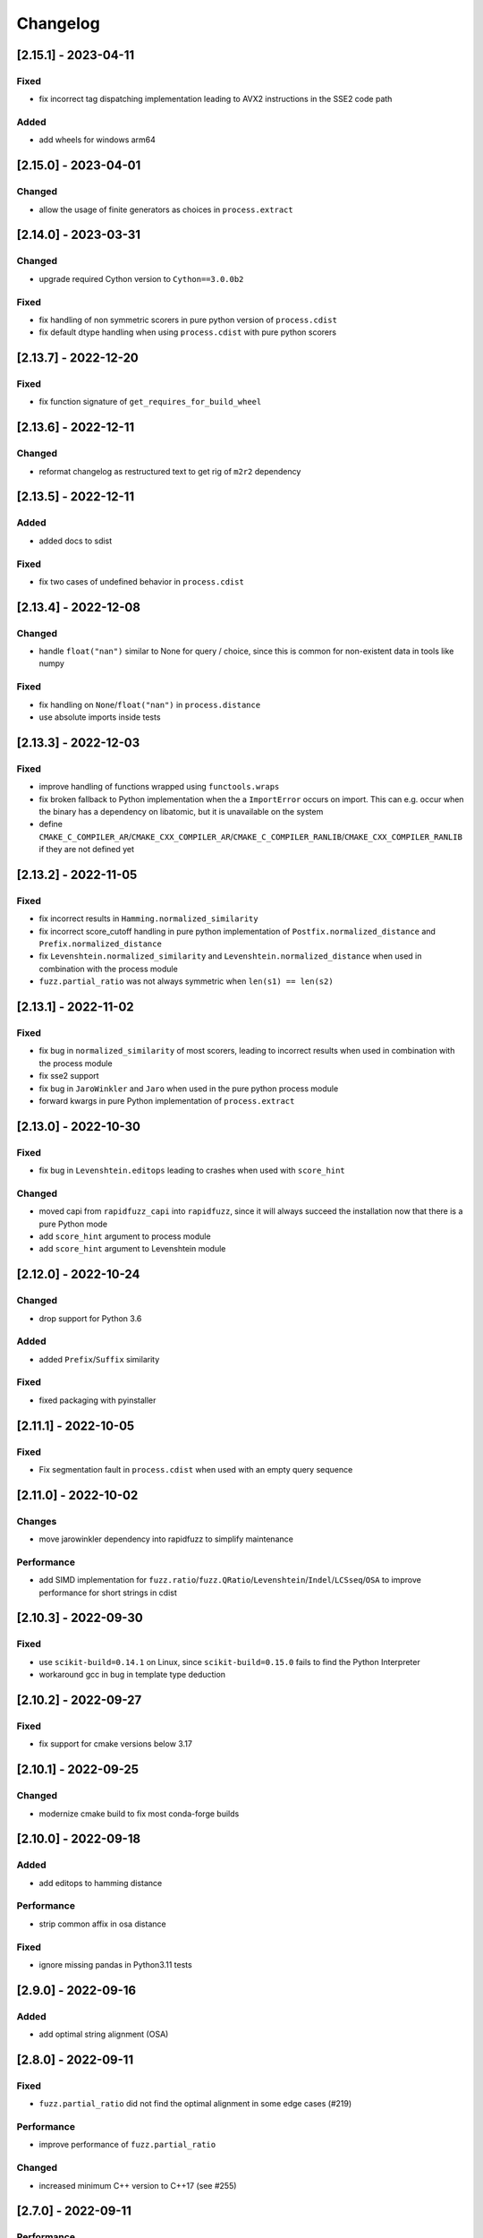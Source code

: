 Changelog
---------

[2.15.1] - 2023-04-11
^^^^^^^^^^^^^^^^^^^^^
Fixed
~~~~~~~
- fix incorrect tag dispatching implementation leading to AVX2 instructions in the SSE2 code path

Added
~~~~~
- add wheels for windows arm64

[2.15.0] - 2023-04-01
^^^^^^^^^^^^^^^^^^^^^
Changed
~~~~~~~
- allow the usage of finite generators as choices in ``process.extract``

[2.14.0] - 2023-03-31
^^^^^^^^^^^^^^^^^^^^^
Changed
~~~~~~~
- upgrade required Cython version to ``Cython==3.0.0b2``

Fixed
~~~~~~~
- fix handling of non symmetric scorers in pure python version of ``process.cdist``
- fix default dtype handling when using ``process.cdist`` with pure python scorers

[2.13.7] - 2022-12-20
^^^^^^^^^^^^^^^^^^^^^
Fixed
~~~~~~~
- fix function signature of ``get_requires_for_build_wheel``

[2.13.6] - 2022-12-11
^^^^^^^^^^^^^^^^^^^^^
Changed
~~~~~~~
- reformat changelog as restructured text to get rig of ``m2r2`` dependency


[2.13.5] - 2022-12-11
^^^^^^^^^^^^^^^^^^^^^
Added
~~~~~
* added docs to sdist

Fixed
~~~~~
* fix two cases of undefined behavior in ``process.cdist``

[2.13.4] - 2022-12-08
^^^^^^^^^^^^^^^^^^^^^
Changed
~~~~~~~
* handle ``float("nan")`` similar to None for query / choice, since this is common for
  non-existent data in tools like numpy

Fixed
~~~~~
* fix handling on ``None``\ /\ ``float("nan")`` in ``process.distance``
* use absolute imports inside tests

[2.13.3] - 2022-12-03
^^^^^^^^^^^^^^^^^^^^^
Fixed
~~~~~
* improve handling of functions wrapped using ``functools.wraps``
* fix broken fallback to Python implementation when the a ``ImportError`` occurs on import.
  This can e.g. occur when the binary has a dependency on libatomic, but it is unavailable on
  the system
* define ``CMAKE_C_COMPILER_AR``\ /\ ``CMAKE_CXX_COMPILER_AR``\ /\ ``CMAKE_C_COMPILER_RANLIB``\ /\ ``CMAKE_CXX_COMPILER_RANLIB``
  if they are not defined yet

[2.13.2] - 2022-11-05
^^^^^^^^^^^^^^^^^^^^^
Fixed
~~~~~
* fix incorrect results in ``Hamming.normalized_similarity``
* fix incorrect score_cutoff handling in pure python implementation of
  ``Postfix.normalized_distance`` and ``Prefix.normalized_distance``
* fix ``Levenshtein.normalized_similarity`` and ``Levenshtein.normalized_distance``
  when used in combination with the process module
* ``fuzz.partial_ratio`` was not always symmetric when ``len(s1) == len(s2)``

[2.13.1] - 2022-11-02
^^^^^^^^^^^^^^^^^^^^^
Fixed
~~~~~
* fix bug in ``normalized_similarity`` of most scorers,
  leading to incorrect results when used in combination with the process module
* fix sse2 support
* fix bug in ``JaroWinkler`` and ``Jaro`` when used in the pure python process module
* forward kwargs in pure Python implementation of ``process.extract``

[2.13.0] - 2022-10-30
^^^^^^^^^^^^^^^^^^^^^
Fixed
~~~~~
* fix bug in ``Levenshtein.editops`` leading to crashes when used with ``score_hint``

Changed
~~~~~~~
* moved capi from ``rapidfuzz_capi`` into ``rapidfuzz``\ , since it will always
  succeed the installation now that there is a pure Python mode
* add ``score_hint`` argument to process module
* add ``score_hint`` argument to Levenshtein module

[2.12.0] - 2022-10-24
^^^^^^^^^^^^^^^^^^^^^
Changed
~~~~~~~
* drop support for Python 3.6

Added
~~~~~
* added ``Prefix``\ /\ ``Suffix`` similarity

Fixed
~~~~~
* fixed packaging with pyinstaller

[2.11.1] - 2022-10-05
^^^^^^^^^^^^^^^^^^^^^
Fixed
~~~~~
* Fix segmentation fault in ``process.cdist`` when used with an empty query sequence

[2.11.0] - 2022-10-02
^^^^^^^^^^^^^^^^^^^^^
Changes
~~~~~~~
* move jarowinkler dependency into rapidfuzz to simplify maintenance

Performance
~~~~~~~~~~~
* add SIMD implementation for ``fuzz.ratio``\ /\ ``fuzz.QRatio``\ /\ ``Levenshtein``\ /\ ``Indel``\ /\ ``LCSseq``\ /\ ``OSA`` to improve
  performance for short strings in cdist

[2.10.3] - 2022-09-30
^^^^^^^^^^^^^^^^^^^^^
Fixed
~~~~~
* use ``scikit-build=0.14.1`` on Linux, since ``scikit-build=0.15.0`` fails to find the Python Interpreter
* workaround gcc in bug in template type deduction

[2.10.2] - 2022-09-27
^^^^^^^^^^^^^^^^^^^^^
Fixed
~~~~~
* fix support for cmake versions below 3.17

[2.10.1] - 2022-09-25
^^^^^^^^^^^^^^^^^^^^^
Changed
~~~~~~~
* modernize cmake build to fix most conda-forge builds

[2.10.0] - 2022-09-18
^^^^^^^^^^^^^^^^^^^^^
Added
~~~~~
* add editops to hamming distance

Performance
~~~~~~~~~~~
* strip common affix in osa distance

Fixed
~~~~~
* ignore missing pandas in Python3.11 tests

[2.9.0] - 2022-09-16
^^^^^^^^^^^^^^^^^^^^
Added
~~~~~
* add optimal string alignment (OSA)

[2.8.0] - 2022-09-11
^^^^^^^^^^^^^^^^^^^^
Fixed
~~~~~
* ``fuzz.partial_ratio`` did not find the optimal alignment in some edge cases (#219)

Performance
~~~~~~~~~~~
* improve performance of ``fuzz.partial_ratio``

Changed
~~~~~~~
* increased minimum C++ version to C++17 (see #255)

[2.7.0] - 2022-09-11
^^^^^^^^^^^^^^^^^^^^
Performance
~~~~~~~~~~~
* improve performance of ``Levenshtein.distance``\ /\ ``Levenshtein.editops`` for
  long sequences.

Added
~~~~~
* add ``score_hint`` parameter to ``Levenshtein.editops`` which allows the use of a
  faster implementation

Changed
~~~~~~~
* all functions in the ``string_metric`` module do now raise a deprecation warning.
  They are now only wrappers for their replacement functions, which makes them slower
  when used with the process module

[2.6.1] - 2022-09-03
^^^^^^^^^^^^^^^^^^^^
Fixed
~~~~~
* fix incorrect results of partial_ratio for long needles (#257)

[2.6.0] - 2022-08-20
^^^^^^^^^^^^^^^^^^^^
Fixed
~~~~~
* fix hashing for custom classes

Added
~~~~~
* add support for slicing in ``Editops.__getitem__``\ /\ ``Editops.__delitem__``
* add ``DamerauLevenshtein`` module

[2.5.0] - 2022-08-14
^^^^^^^^^^^^^^^^^^^^
Added
~~~~~
* added support for KeyboardInterrupt in processor module
  It might still take a bit until the KeyboardInterrupt is registered, but
  no longer runs all text comparisons after pressing ``Ctrl + C``

Fixed
~~~~~
* fix default scorer used by cdist to use C++ implementation if possible

[2.4.4] - 2022-08-12
^^^^^^^^^^^^^^^^^^^^
Changed
~~~~~~~
* Added support for Python3.11

[2.4.3] - 2022-08-08
^^^^^^^^^^^^^^^^^^^^
Fixed
~~~~~
* fix value range of ``jaro_similarity``\ /\ ``jaro_winkler_similarity`` in the pure Python mode
  for the string_metric module
* fix missing atomix symbol on arm 32 bit

[2.4.2] - 2022-07-30
^^^^^^^^^^^^^^^^^^^^
Fixed
~~~~~
* add missing symbol to pure Python which made the usage impossible

[2.4.1] - 2022-07-29
^^^^^^^^^^^^^^^^^^^^
Fixed
~~~~~
* fix version number

[2.4.0] - 2022-07-29
^^^^^^^^^^^^^^^^^^^^
Fixed
~~~~~
* fix banded Levenshtein implementation

Performance
~~~~~~~~~~~
* improve performance and memory usage of ``Levenshtein.editops``

  * memory usage is reduced from O(NM) to O(N)
  * performance is improved for long sequences

[2.3.0] - 2022-07-23
^^^^^^^^^^^^^^^^^^^^
Added
~~~~~
* add ``as_matching_blocks`` to ``Editops``\ /\ ``Opcodes``
* add support for deletions from ``Editops``
* add ``Editops.apply``\ /\ ``Opcodes.apply``
* add ``Editops.remove_subsequence``

Changed
~~~~~~~
* merge adjacent similar blocks in ``Opcodes``

Fixed
~~~~~
* fix usage of ``eval(repr(Editop))``\ , ``eval(repr(Editops))``\ , ``eval(repr(Opcode))`` and ``eval(repr(Opcodes))``
* fix opcode conversion for empty source sequence
* fix validation for empty Opcode list passed into ``Opcodes.__init__``

[2.2.0] - 2022-07-19
^^^^^^^^^^^^^^^^^^^^
Changed
~~~~~~~
* added in-tree build backend to install cmake and ninja only when it is not installed yet
  and only when wheels are available

[2.1.4] - 2022-07-17
^^^^^^^^^^^^^^^^^^^^
Changed
~~~~~~~
* changed internal implementation of cdist to remove build dependency to numpy

Added
~~~~~
* added wheels for musllinux and manylinux ppc64le, s390x

[2.1.3] - 2022-07-09
^^^^^^^^^^^^^^^^^^^^
Fixed
~~~~~
* fix missing type stubs

[2.1.2] - 2022-07-04
^^^^^^^^^^^^^^^^^^^^
Changed
~~~~~~~
* change src layout to make package import from root directory possible

[2.1.1] - 2022-06-30
^^^^^^^^^^^^^^^^^^^^
Changed
~~~~~~~
* allow installation without the C++ extension if it fails to compile
* allow selection of implementation via the environment variable ``RAPIDFUZZ_IMPLEMENTATION``
  which can be set to "cpp" or "python"

[2.1.0] - 2022-06-29
^^^^^^^^^^^^^^^^^^^^
Added
~~~~~
* added pure python fallback for all implementations with the following exceptions:

  * no support for sequences of hashables. Only strings supported so far
  * ``\*.editops`` / ``\*.opcodes`` functions not implemented yet
  * process.cdist does not support multithreading

Fixed
~~~~~
* fuzz.partial_ratio_alignment ignored the score_cutoff
* fix implementation of Hamming.normalized_similarity
* fix default score_cutoff of Hamming.similarity
* fix implementation of LCSseq.distance when used in the process module
* treat hash for -1 and -2 as different

[2.0.15] - 2022-06-24
^^^^^^^^^^^^^^^^^^^^^
Fixed
~~~~~
* fix integer wraparound in partial_ratio/partial_ratio_alignment

[2.0.14] - 2022-06-23
^^^^^^^^^^^^^^^^^^^^^
Fixed
~~~~~
* fix unlimited recursion in LCSseq when used in combination with the process module

Changed
~~~~~~~
* add fallback implementations of ``taskflow``\ , ``rapidfuzz-cpp`` and ``jarowinkler-cpp``
  back to wheel, since some package building systems like piwheels can't clone sources

[2.0.13] - 2022-06-22
^^^^^^^^^^^^^^^^^^^^^
Changed
~~~~~~~
* use system version of cmake on arm platforms, since the cmake package fails to compile

[2.0.12] - 2022-06-22
^^^^^^^^^^^^^^^^^^^^^
Changed
~~~~~~~
* add tests to sdist
* remove cython dependency for sdist

[2.0.11] - 2022-04-23
^^^^^^^^^^^^^^^^^^^^^
Changed
~~~~~~~
* relax version requirements of dependencies to simplify packaging

[2.0.10] - 2022-04-17
^^^^^^^^^^^^^^^^^^^^^
Fixed
~~~~~
* Do not include installations of jaro_winkler in wheels (regression from 2.0.7)

Changed
~~~~~~~
* Allow installation from system installed versions of ``rapidfuzz-cpp``\ , ``jarowinkler-cpp``
  and ``taskflow``

Added
~~~~~
* Added PyPy3.9 wheels on Linux

[2.0.9] - 2022-04-07
^^^^^^^^^^^^^^^^^^^^
Fixed
~~~~~
* Add missing Cython code in sdist
* consider float imprecision in score_cutoff (see #210)

[2.0.8] - 2022-04-07
^^^^^^^^^^^^^^^^^^^^
Fixed
~~~~~
* fix incorrect score_cutoff handling in token_set_ratio and token_ratio

Added
~~~~~
* add longest common subsequence

[2.0.7] - 2022-03-13
^^^^^^^^^^^^^^^^^^^^
Fixed
~~~~~
* Do not include installations of jaro_winkler and taskflow in wheels

[2.0.6] - 2022-03-06
^^^^^^^^^^^^^^^^^^^^
Fixed
~~~~~
* fix incorrect population of sys.modules which lead to submodules overshadowing
  other imports

Changed
~~~~~~~
* moved JaroWinkler and Jaro into a separate package

[2.0.5] - 2022-02-25
^^^^^^^^^^^^^^^^^^^^
Fixed
~~~~~
* fix signed integer overflow inside hashmap implementation

[2.0.4] - 2022-02-21
^^^^^^^^^^^^^^^^^^^^
Fixed
~~~~~
* fix binary size increase due to debug symbols
* fix segmentation fault in ``Levenshtein.editops``

[2.0.3] - 2022-02-18
^^^^^^^^^^^^^^^^^^^^
Added
~~~~~
* Added fuzz.partial_ratio_alignment, which returns the result of fuzz.partial_ratio
  combined with the alignment this result stems from

Fixed
~~~~~
* Fix Indel distance returning incorrect result when using score_cutoff=1, when the strings
  are not equal. This affected other scorers like fuzz.WRatio, which use the Indel distance
  as well.

[2.0.2] - 2022-02-12
^^^^^^^^^^^^^^^^^^^^
Fixed
~~~~~
* fix type hints
* Add back transpiled cython files to the sdist to simplify builds in package builders
  like FreeBSD port build or conda-forge

[2.0.1] - 2022-02-11
^^^^^^^^^^^^^^^^^^^^
Fixed
~~~~~
* fix type hints
* Indel.normalized_similarity mistakenly used the implementation of Indel.normalized_distance

[2.0.0] - 2022-02-09
^^^^^^^^^^^^^^^^^^^^
Added
~~~~~
* added C-Api which can be used to extend RapidFuzz from different Python modules using any
  programming language which allows the usage of C-Apis (C/C++/Rust)
* added new scorers in ``rapidfuzz.distance.*``

  * port existing distances to this new api
  * add Indel distance along with the corresponding editops function

Changed
~~~~~~~
* when the result of ``string_metric.levenshtein`` or ``string_metric.hamming`` is below max
  they do now return ``max + 1`` instead of -1
* Build system moved from setuptools to scikit-build
* Stop including all modules in __init__.py, since they significantly slowed down import time

Removed
~~~~~~~
* remove the ``rapidfuzz.levenshtein`` module which was deprecated in v1.0.0 and scheduled for removal in v2.0.0
* dropped support for Python2.7 and Python3.5

Deprecated
~~~~~~~~~~
* deprecate support to specify processor in form of a boolean (will be removed in v3.0.0)

  * new functions will not get support for this in the first place

* deprecate ``rapidfuzz.string_metric`` (will be removed in v3.0.0). Similar scorers are available
  in ``rapidfuzz.distance.*``

Fixed
~~~~~
* process.cdist did raise an exception when used with a pure python scorer

Performance
~~~~~~~~~~~
* improve performance and memory usage of ``rapidfuzz.string_metric.levenshtein_editops``

  * memory usage is reduced by 33%
  * performance is improved by around 10%-20%

* significantly improve performance of  ``rapidfuzz.string_metric.levenshtein`` for ``max <= 31``
  using a banded implementation

[1.9.1] - 2021-12-13
^^^^^^^^^^^^^^^^^^^^
Fixed
~~~~~
* fix bug in new editops implementation, causing it to SegFault on some inputs (see qurator-spk/dinglehopper#64)

[1.9.0] - 2021-12-11
^^^^^^^^^^^^^^^^^^^^
Fixed
~~~~~
* Fix some issues in the type annotations (see #163)

Performance
~~~~~~~~~~~
* improve performance and memory usage of ``rapidfuzz.string_metric.levenshtein_editops``

  * memory usage is reduced by 10x
  * performance is improved from ``O(N * M)`` to ``O([N / 64] * M)``

[1.8.3] - 2021-11-19
^^^^^^^^^^^^^^^^^^^^
Added
~~~~~
* Added missing wheels for Python3.6 on MacOs and Windows (see #159)

[1.8.2] - 2021-10-27
^^^^^^^^^^^^^^^^^^^^
Added
~~~~~
* Add wheels for Python 3.10 on MacOs

[1.8.1] - 2021-10-22
^^^^^^^^^^^^^^^^^^^^
Fixed
~~~~~
* Fix incorrect editops results (See #148)

[1.8.0] - 2021-10-20
^^^^^^^^^^^^^^^^^^^^
Changed
~~~~~~~
* Add Wheels for Python3.10 on all platforms except MacOs (see #141)
* Improve performance of ``string_metric.jaro_similarity`` and  ``string_metric.jaro_winkler_similarity`` for strings with a length <= 64

[1.7.1] - 2021-10-02
^^^^^^^^^^^^^^^^^^^^
Fixed
~~~~~
* fixed incorrect results of fuzz.partial_ratio for long needles (see #138)

[1.7.0] - 2021-09-27
^^^^^^^^^^^^^^^^^^^^
Changed
~~~~~~~
* Added typing for process.cdist
* Added multithreading support to cdist using the argument ``process.cdist``
* Add dtype argument to ``process.cdist`` to set the dtype of the result numpy array (see #132)
* Use a better hash collision strategy in the internal hashmap, which improves the worst case performance

[1.6.2] - 2021-09-15
^^^^^^^^^^^^^^^^^^^^
Changed
~~~~~~~
* improved performance of fuzz.ratio
* only import process.cdist when numpy is available

[1.6.1] - 2021-09-11
^^^^^^^^^^^^^^^^^^^^
Changed
~~~~~~~
* Add back wheels for Python2.7

[1.6.0] - 2021-09-10
^^^^^^^^^^^^^^^^^^^^
Changed
~~~~~~~
* fuzz.partial_ratio uses a new implementation for short needles (<= 64). This implementation is

  * more accurate than the current implementation (it is guaranteed to find the optimal alignment)
  * it is significantly faster

* Add process.cdist to compare all elements of two lists (see #51)

[1.5.1] - 2021-09-01
^^^^^^^^^^^^^^^^^^^^
Fixed
~~~~~
* Fix out of bounds access in levenshtein_editops

[1.5.0] - 2021-08-21
^^^^^^^^^^^^^^^^^^^^
Changed
~~~~~~~
* all scorers do now support similarity/distance calculations between any sequence of hashables. So it is possible to calculate e.g. the WER as:
  .. code-block::

     >>> string_metric.levenshtein(["word1", "word2"], ["word1", "word3"])
     1

Added
~~~~~
* Added type stub files for all functions
* added jaro similarity in ``string_metric.jaro_similarity``
* added jaro winkler similarity in ``string_metric.jaro_winkler_similarity``
* added Levenshtein editops in ``string_metric.levenshtein_editops``

Fixed
~~~~~
* Fixed support for set objects in ``process.extract``
* Fixed inconsistent handling of empty strings

[1.4.1] - 2021-03-30
^^^^^^^^^^^^^^^^^^^^
Performance
~~~~~~~~~~~
* improved performance of result creation in process.extract

Fixed
~~~~~
* Cython ABI stability issue (#95)
* fix missing decref in case of exceptions in process.extract

[1.4.0] - 2021-03-29
^^^^^^^^^^^^^^^^^^^^
Changed
~~~~~~~
* added processor support to ``levenshtein`` and ``hamming``
* added distance support to extract/extractOne/extract_iter

Fixed
~~~~~
* incorrect results of ``normalized_hamming`` and ``normalized_levenshtein`` when used with ``utils.default_process`` as processor

[1.3.3] - 2021-03-20
^^^^^^^^^^^^^^^^^^^^
Fixed
~~~~~
* Fix a bug in the mbleven implementation of the uniform Levenshtein distance and cover it with fuzz tests

[1.3.2] - 2021-03-20
^^^^^^^^^^^^^^^^^^^^
Fixed
~~~~~
* some of the newly activated warnings caused build failures in the conda-forge build

[1.3.1] - 2021-03-20
^^^^^^^^^^^^^^^^^^^^
Fixed
~~~~~
* Fixed issue in LCS calculation for partial_ratio (see #90)
* Fixed incorrect results for normalized_hamming and normalized_levenshtein when the processor ``utils.default_process`` is used
* Fix many compiler warnings

[1.3.0] - 2021-03-16
^^^^^^^^^^^^^^^^^^^^
Changed
~~~~~~~
* add wheels for a lot of new platforms
* drop support for Python 2.7

Performance
~~~~~~~~~~~
* use ``is`` instead of ``==`` to compare functions directly by address

Fixed
~~~~~
* Fix another ref counting issue
* Fix some issues in the Levenshtein distance algorithm (see #92)

[1.2.1] - 2021-03-08
^^^^^^^^^^^^^^^^^^^^
Performance
~~~~~~~~~~~
* further improve bitparallel implementation of uniform Levenshtein distance for strings with a length > 64 (in many cases more than 50% faster)

[1.2.0] - 2021-03-07
^^^^^^^^^^^^^^^^^^^^
Changed
~~~~~~~
* add more benchmarks to documentation

Performance
~~~~~~~~~~~
* add bitparallel implementation to InDel Distance (Levenshtein with the weights 1,1,2) for strings with a length > 64
* improve bitparallel implementation of uniform Levenshtein distance for strings with a length > 64
* use the InDel Distance and uniform Levenshtein distance in more cases instead of the generic implementation
* Directly use the Levenshtein implementation in C++ instead of using it through Python in process.*

[1.1.2] - 2021-03-03
^^^^^^^^^^^^^^^^^^^^
Fixed
~~~~~
* Fix reference counting in process.extract (see #81)

[1.1.1] - 2021-02-23
^^^^^^^^^^^^^^^^^^^^
Fixed
~~~~~
* Fix result conversion in process.extract (see #79)

[1.1.0] - 2021-02-21
^^^^^^^^^^^^^^^^^^^^
Changed
~~~~~~~
* string_metric.normalized_levenshtein supports now all weights
* when different weights are used for Insertion and Deletion the strings are not swapped inside the Levenshtein implementation anymore. So different weights for Insertion and Deletion are now supported.
* replace C++ implementation with a Cython implementation. This has the following advantages:

  * The implementation is less error prone, since a lot of the complex things are done by Cython
  * slightly faster than the current implementation (up to 10% for some parts)
  * about 33% smaller binary size
  * reduced compile time

* Added \*\*kwargs argument to process.extract/extractOne/extract_iter that is passed to the scorer
* Add max argument to hamming distance
* Add support for whole Unicode range to utils.default_process

Performance
~~~~~~~~~~~
* replaced Wagner Fischer usage in the normal Levenshtein distance with a bitparallel implementation

[1.0.2] - 2021-02-19
^^^^^^^^^^^^^^^^^^^^
Fixed
~~~~~
* The bitparallel LCS algorithm in fuzz.partial_ratio did not find the longest common substring properly in some cases.
  The old algorithm is used again until this bug is fixed.

[1.0.1] - 2021-02-17
^^^^^^^^^^^^^^^^^^^^
Changed
~~~~~~~
* string_metric.normalized_levenshtein supports now the weights (1, 1, N) with N >= 1

Performance
~~~~~~~~~~~
* The Levenshtein distance with the weights (1, 1, >2) do now use the same implementation as the weight (1, 1, 2), since
  ``Substitution > Insertion + Deletion`` has no effect

Fixed
~~~~~
* fix uninitialized variable in bitparallel Levenshtein distance with the weight (1, 1, 1)

[1.0.0] - 2021-02-12
^^^^^^^^^^^^^^^^^^^^
Changed
~~~~~~~
* all normalized string_metrics can now be used as scorer for process.extract/extractOne
* Implementation of the C++ Wrapper completely refactored to make it easier to add more scorers, processors and string matching algorithms in the future.
* increased test coverage, that already helped to fix some bugs and help to prevent regressions in the future
* improved docstrings of functions

Performance
~~~~~~~~~~~
* Added bit-parallel implementation of the Levenshtein distance for the weights (1,1,1) and (1,1,2).
* Added specialized implementation of the Levenshtein distance for cases with a small maximum edit distance, that is even faster, than the bit-parallel implementation.
* Improved performance of ``fuzz.partial_ratio``
  -> Since ``fuzz.ratio`` and ``fuzz.partial_ratio`` are used in most scorers, this improves the overall performance.
* Improved performance of ``process.extract`` and ``process.extractOne``

Deprecated
~~~~~~~~~~
* the ``rapidfuzz.levenshtein`` module is now deprecated and will be removed in v2.0.0
  These functions are now placed in ``rapidfuzz.string_metric``. ``distance``\ , ``normalized_distance``\ , ``weighted_distance`` and ``weighted_normalized_distance`` are combined into ``levenshtein`` and ``normalized_levenshtein``.

Added
~~~~~
* added normalized version of the hamming distance in ``string_metric.normalized_hamming``
* process.extract_iter as a generator, that yields the similarity of all elements, that have a similarity >= score_cutoff

Fixed
~~~~~
* multiple bugs in extractOne when used with a scorer, that's not from RapidFuzz
* fixed bug in ``token_ratio``
* fixed bug in result normalization causing zero division

[0.14.2] - 2020-12-31
^^^^^^^^^^^^^^^^^^^^^
Fixed
~~~~~
* utf8 usage in the copyright header caused problems with python2.7 on some platforms (see #70)

[0.14.1] - 2020-12-13
^^^^^^^^^^^^^^^^^^^^^
Fixed
~~~~~
* when a custom processor like ``lambda s: s`` was used with any of the methods inside fuzz.* it always returned a score of 100. This release fixes this and adds a better test coverage to prevent this bug in the future.

[0.14.0] - 2020-12-09
^^^^^^^^^^^^^^^^^^^^^
Added
~~~~~
* added hamming distance metric in the levenshtein module

Performance
~~~~~~~~~~~
* improved performance of default_process by using lookup table

[0.13.4] - 2020-11-30
^^^^^^^^^^^^^^^^^^^^^
Fixed
~~~~~
* Add missing virtual destructor that caused a segmentation fault on Mac Os

[0.13.3] - 2020-11-21
^^^^^^^^^^^^^^^^^^^^^
Added
~~~~~
* C++11 Support
* manylinux wheels

[0.13.2] - 2020-11-21
^^^^^^^^^^^^^^^^^^^^^
Fixed
~~~~~
* Levenshtein was not imported from __init__
* The reference count of a Python Object inside process.extractOne was decremented to early

[0.13.1] - 2020-11-17
^^^^^^^^^^^^^^^^^^^^^
Performance
~~~~~~~~~~~
* process.extractOne  exits early when a score of 100 is found. This way the other strings do not have to be preprocessed anymore.

[0.13.0] - 2020-11-16
^^^^^^^^^^^^^^^^^^^^^
Fixed
~~~~~
* string objects passed to scorers had to be strings even before preprocessing them. This was changed, so they only have to be strings after preprocessing similar to process.extract/process.extractOne

Performance
~~~~~~~~~~~
* process.extractOne is now implemented in C++ making it a lot faster
* When token_sort_ratio or partial_token_sort ratio is used inprocess.extractOne the words in the query are only sorted once to improve the runtime

Changed
~~~~~~~
* process.extractOne/process.extract do now return the index of the match, when the choices are a list.

Removed
~~~~~~~
* process.extractIndices got removed, since the indices are now already returned by process.extractOne/process.extract

[0.12.5] - 2020-10-26
^^^^^^^^^^^^^^^^^^^^^
Fixed
~~~~~
* fix documentation of process.extractOne (see #48)

[0.12.4] - 2020-10-22
^^^^^^^^^^^^^^^^^^^^^
Added
~~~~~
* Added wheels for

  * CPython 2.7 on windows 64 bit
  * CPython 2.7 on windows 32 bit
  * PyPy 2.7 on windows 32 bit

[0.12.3] - 2020-10-09
^^^^^^^^^^^^^^^^^^^^^
Fixed
~~~~~
* fix bug in partial_ratio (see #43)

[0.12.2] - 2020-10-01
^^^^^^^^^^^^^^^^^^^^^
Fixed
~~~~~
* fix inconsistency with fuzzywuzzy in partial_ratio when using strings of equal length

[0.12.1] - 2020-09-30
^^^^^^^^^^^^^^^^^^^^^
Fixed
~~~~~
* MSVC has a bug and therefore crashed on some of the templates used. This Release simplifies the templates so compiling on msvc works again

[0.12.0] - 2020-09-30
^^^^^^^^^^^^^^^^^^^^^
Performance
~~~~~~~~~~~
* partial_ratio is using the Levenshtein distance now, which is a lot faster. Since many of the other algorithms use partial_ratio, this helps to improve the overall performance

[0.11.3] - 2020-09-22
^^^^^^^^^^^^^^^^^^^^^
Fixed
~~~~~
* fix partial_token_set_ratio returning 100 all the time

[0.11.2] - 2020-09-12
^^^^^^^^^^^^^^^^^^^^^
Added
~~~~~
* added rapidfuzz.__author__, rapidfuzz.__license__ and rapidfuzz.__version__

[0.11.1] - 2020-09-01
^^^^^^^^^^^^^^^^^^^^^
Fixed
~~~~~
* do not use auto junk when searching the optimal alignment for partial_ratio

[0.11.0] - 2020-08-22
^^^^^^^^^^^^^^^^^^^^^
Changed
~~~~~~~
* support for python 2.7 added #40
* add wheels for python2.7 (both pypy and cpython) on MacOS and Linux

[0.10.0] - 2020-08-17
^^^^^^^^^^^^^^^^^^^^^
Changed
~~~~~~~
* added wheels for Python3.9

Fixed
~~~~~
* tuple scores in process.extractOne are now supported #39
